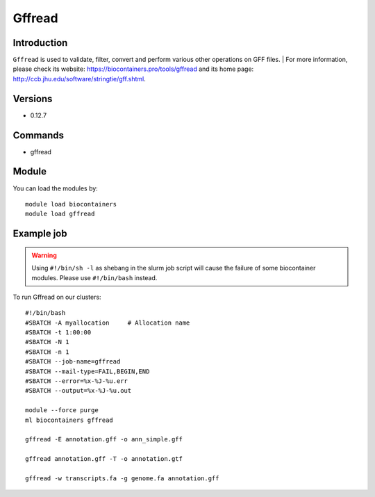 .. _backbone-label:

Gffread
==============================

Introduction
~~~~~~~~
``Gffread`` is used to validate, filter, convert and perform various other operations on GFF files. 
| For more information, please check its website: https://biocontainers.pro/tools/gffread and its home page: http://ccb.jhu.edu/software/stringtie/gff.shtml.

Versions
~~~~~~~~
- 0.12.7

Commands
~~~~~~~
- gffread

Module
~~~~~~~~
You can load the modules by::
    
    module load biocontainers
    module load gffread

Example job
~~~~~
.. warning::
    Using ``#!/bin/sh -l`` as shebang in the slurm job script will cause the failure of some biocontainer modules. Please use ``#!/bin/bash`` instead.

To run Gffread on our clusters::

    #!/bin/bash
    #SBATCH -A myallocation     # Allocation name 
    #SBATCH -t 1:00:00
    #SBATCH -N 1
    #SBATCH -n 1
    #SBATCH --job-name=gffread
    #SBATCH --mail-type=FAIL,BEGIN,END
    #SBATCH --error=%x-%J-%u.err
    #SBATCH --output=%x-%J-%u.out

    module --force purge
    ml biocontainers gffread

    gffread -E annotation.gff -o ann_simple.gff

    gffread annotation.gff -T -o annotation.gtf

    gffread -w transcripts.fa -g genome.fa annotation.gff
